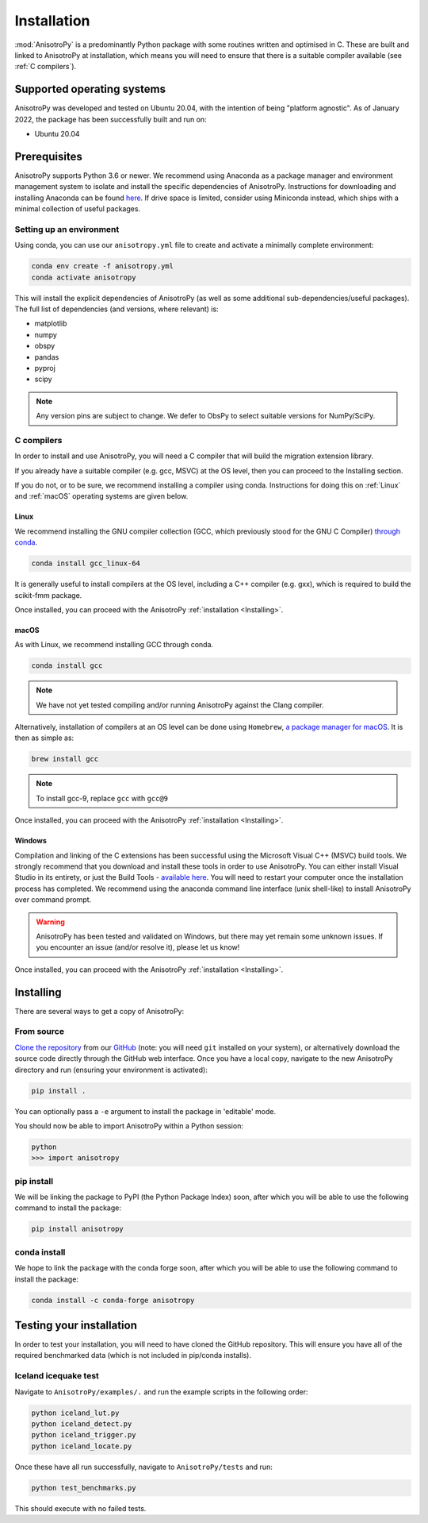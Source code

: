 Installation
============
:mod:`AnisotroPy` is a predominantly Python package with some routines written and optimised in C. These are built and linked to AnisotroPy at installation, which means you will need to ensure that there is a suitable compiler available (see :ref:`C compilers`).

Supported operating systems
---------------------------
AnisotroPy was developed and tested on Ubuntu 20.04, with the intention of being "platform agnostic". As of January 2022, the package has been successfully built and run on:

- Ubuntu 20.04

Prerequisites
-------------
AnisotroPy supports Python 3.6 or newer. We recommend using Anaconda as a package manager and environment management system to isolate and install the specific dependencies of AnisotroPy. Instructions for downloading and installing Anaconda can be found `here <https://docs.anaconda.com/anaconda/install/>`_. If drive space is limited, consider using Miniconda instead, which ships with a minimal collection of useful packages.

Setting up an environment
*************************
Using conda, you can use our ``anisotropy.yml`` file to create and activate a minimally complete environment:

.. code-block:: bash
    
    conda env create -f anisotropy.yml
    conda activate anisotropy

This will install the explicit dependencies of AnisotroPy (as well as some additional sub-dependencies/useful packages). The full list of dependencies (and versions, where relevant) is:

- matplotlib
- numpy
- obspy
- pandas
- pyproj
- scipy

.. note:: Any version pins are subject to change. We defer to ObsPy to select suitable versions for NumPy/SciPy.

C compilers
***********
In order to install and use AnisotroPy, you will need a C compiler that will build the migration extension library.

If you already have a suitable compiler (e.g. gcc, MSVC) at the OS level, then you can proceed to the Installing section.

If you do not, or to be sure, we recommend installing a compiler using conda. Instructions for doing this on :ref:`Linux` and :ref:`macOS` operating systems are given below.

Linux
#####
We recommend installing the GNU compiler collection (GCC, which previously stood for the GNU C Compiler) `through conda <https://docs.conda.io/projects/conda-build/en/latest/resources/compiler-tools.html>`_.

.. code-block:: bash
    
    conda install gcc_linux-64

It is generally useful to install compilers at the OS level, including a C++ compiler (e.g. gxx), which is required to build the scikit-fmm package.

Once installed, you can proceed with the AnisotroPy :ref:`installation <Installing>`.

macOS
#####
As with Linux, we recommend installing GCC through conda.

.. code-block:: bash
    
    conda install gcc

.. note:: We have not yet tested compiling and/or running AnisotroPy against the Clang compiler.

Alternatively, installation of compilers at an OS level can be done using ``Homebrew``, `a package manager for macOS <https://brew.sh/>`_. It is then as simple as:

.. code-block:: bash
    
    brew install gcc

.. note:: To install gcc-9, replace ``gcc`` with ``gcc@9``

Once installed, you can proceed with the AnisotroPy :ref:`installation <Installing>`.

Windows
#######
Compilation and linking of the C extensions has been successful using the Microsoft Visual C++ (MSVC) build tools. We strongly recommend that you download and install these tools in order to use AnisotroPy. You can either install Visual Studio in its entirety, or just the Build Tools - `available here <https://visualstudio.microsoft.com/downloads/>`_. You will need to restart your computer once the installation process has completed. We recommend using the anaconda command line interface (unix shell-like) to install AnisotroPy over command prompt.

.. warning:: AnisotroPy has been tested and validated on Windows, but there may yet remain some unknown issues. If you encounter an issue (and/or resolve it), please let us know!

Once installed, you can proceed with the AnisotroPy :ref:`installation <Installing>`.

Installing
----------
There are several ways to get a copy of AnisotroPy:

From source
***********
`Clone the repository <https://help.github.com/en/github/creating-cloning-and-archiving-repositories/cloning-a-repository>`_ from our `GitHub <https://github.com/hemmelig/AnisotroPy>`_ (note: you will need ``git`` installed on your system), or alternatively download the source code directly through the GitHub web interface. Once you have a local copy, navigate to the new AnisotroPy directory and run (ensuring your environment is activated):

.. code-block:: bash
    
    pip install .

You can optionally pass a ``-e`` argument to install the package in 'editable' mode.

You should now be able to import AnisotroPy within a Python session:

.. code-block:: bash
    
    python
    >>> import anisotropy

pip install
***********
We will be linking the package to PyPI (the Python Package Index) soon, after which you will be able to use the following command to install the package:

.. code-block:: bash
    
    pip install anisotropy

conda install
*************
We hope to link the package with the conda forge soon, after which you will be able to use the following command to install the package:

.. code-block:: bash
    
    conda install -c conda-forge anisotropy

Testing your installation
-------------------------
In order to test your installation, you will need to have cloned the GitHub repository. This will ensure you have all of the required benchmarked data (which is not included in pip/conda installs).

Iceland icequake test
*********************
Navigate to ``AnisotroPy/examples/.`` and run the example scripts in the following order:

.. code-block:: bash
    
    python iceland_lut.py
    python iceland_detect.py
    python iceland_trigger.py
    python iceland_locate.py

Once these have all run successfully, navigate to ``AnisotroPy/tests`` and run:

.. code-block:: bash
    
    python test_benchmarks.py

This should execute with no failed tests.
